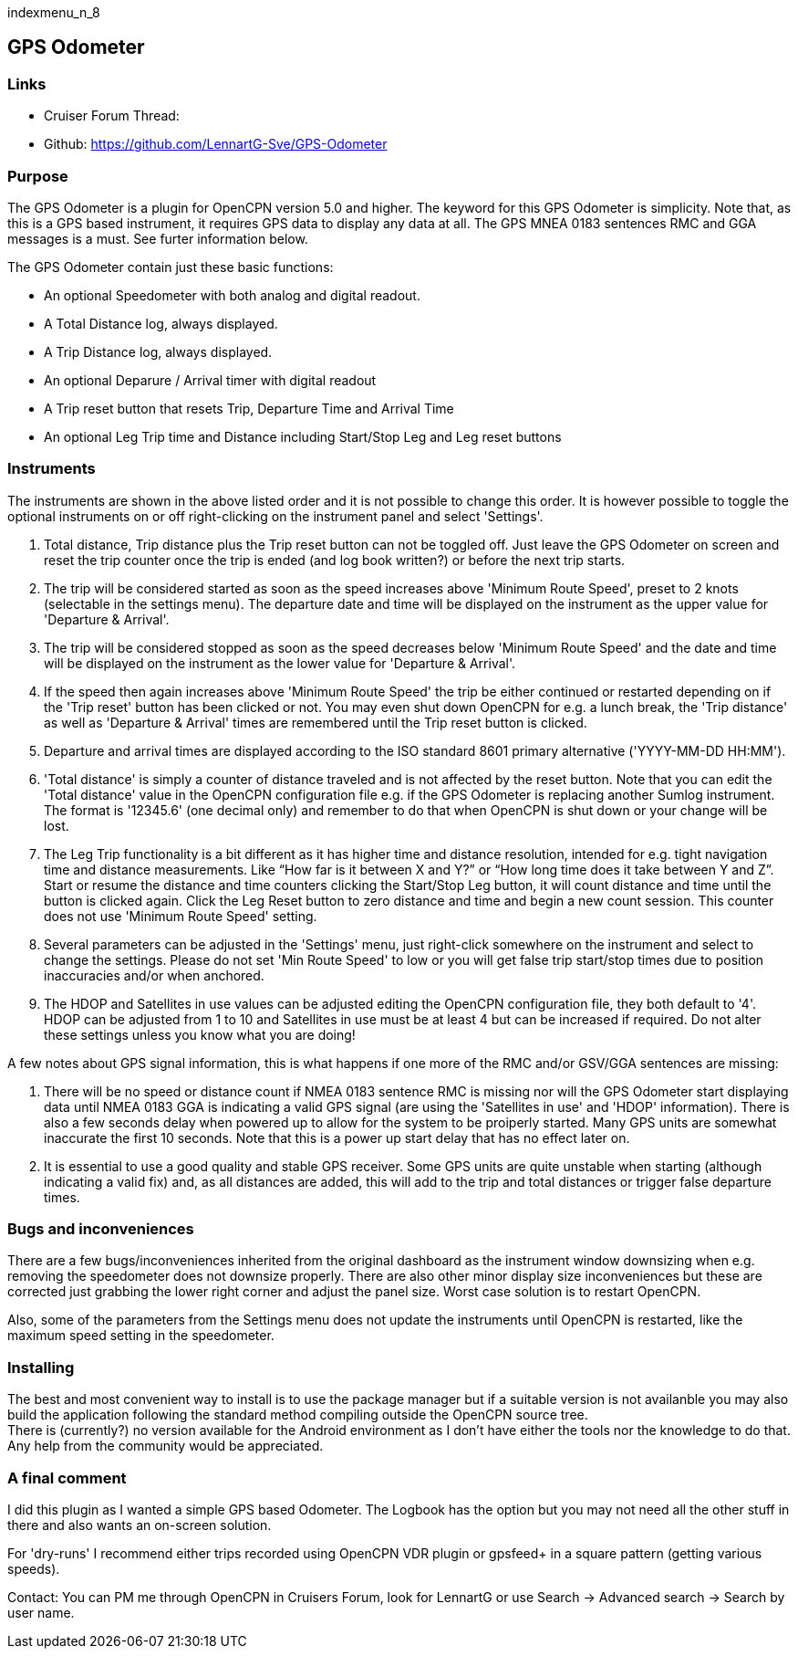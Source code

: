 indexmenu_n_8

== GPS Odometer

=== Links

* Cruiser Forum Thread:
* Github: https://github.com/LennartG-Sve/GPS-Odometer

=== Purpose

The GPS Odometer is a plugin for OpenCPN version 5.0 and higher. The
keyword for this GPS Odometer is simplicity. Note that, as this is a GPS
based instrument, it requires GPS data to display any data at all. The
GPS MNEA 0183 sentences RMC and GGA messages is a must. See furter
information below.

The GPS Odometer contain just these basic functions:

* An optional Speedometer with both analog and digital readout.
* A Total Distance log, always displayed.
* A Trip Distance log, always displayed.
* An optional Deparure / Arrival timer with digital readout
* A Trip reset button that resets Trip, Departure Time and Arrival Time
* An optional Leg Trip time and Distance including Start/Stop Leg and
Leg reset buttons

=== Instruments

The instruments are shown in the above listed order and it is not
possible to change this order. It is however possible to toggle the
optional instruments on or off right-clicking on the instrument panel
and select 'Settings'.

. Total distance, Trip distance plus the Trip reset button can not be
toggled off. Just leave the GPS Odometer on screen and reset the trip
counter once the trip is ended (and log book written?) or before the
next trip starts.
. The trip will be considered started as soon as the speed increases
above 'Minimum Route Speed', preset to 2 knots (selectable in the
settings menu). The departure date and time will be displayed on the
instrument as the upper value for 'Departure & Arrival'.
. The trip will be considered stopped as soon as the speed decreases
below 'Minimum Route Speed' and the date and time will be displayed on
the instrument as the lower value for 'Departure & Arrival'.
. If the speed then again increases above 'Minimum Route Speed' the trip
be either continued or restarted depending on if the 'Trip reset' button
has been clicked or not. You may even shut down OpenCPN for e.g. a lunch
break, the 'Trip distance' as well as 'Departure & Arrival' times are
remembered until the Trip reset button is clicked.
. Departure and arrival times are displayed according to the ISO
standard 8601 primary alternative ('YYYY-MM-DD HH:MM').
. 'Total distance' is simply a counter of distance traveled and is not
affected by the reset button. Note that you can edit the 'Total
distance' value in the OpenCPN configuration file e.g. if the GPS
Odometer is replacing another Sumlog instrument. The format is '12345.6'
(one decimal only) and remember to do that when OpenCPN is shut down or
your change will be lost.
. The Leg Trip functionality is a bit different as it has higher time
and distance resolution, intended for e.g. tight navigation time and
distance measurements. Like “How far is it between X and Y?” or “How
long time does it take between Y and Z”. Start or resume the distance
and time counters clicking the Start/Stop Leg button, it will count
distance and time until the button is clicked again. Click the Leg Reset
button to zero distance and time and begin a new count session. This
counter does not use 'Minimum Route Speed' setting.
. Several parameters can be adjusted in the 'Settings' menu, just
right-click somewhere on the instrument and select to change the
settings. Please do not set 'Min Route Speed' to low or you will get
false trip start/stop times due to position inaccuracies and/or when
anchored.
. The HDOP and Satellites in use values can be adjusted editing the
OpenCPN configuration file, they both default to '4'. +
HDOP can be adjusted from 1 to 10 and Satellites in use must be at least
4 but can be increased if required. Do not alter these settings unless
you know what you are doing!

A few notes about GPS signal information, this is what happens if one
more of the RMC and/or GSV/GGA sentences are missing:

. There will be no speed or distance count if NMEA 0183 sentence RMC is
missing nor will the GPS Odometer start displaying data until NMEA 0183
GGA is indicating a valid GPS signal (are using the 'Satellites in use'
and 'HDOP' information). There is also a few seconds delay when powered
up to allow for the system to be proiperly started. Many GPS units are
somewhat inaccurate the first 10 seconds. Note that this is a power up
start delay that has no effect later on.
. It is essential to use a good quality and stable GPS receiver. Some
GPS units are quite unstable when starting (although indicating a valid
fix) and, as all distances are added, this will add to the trip and
total distances or trigger false departure times.

=== Bugs and inconveniences

There are a few bugs/inconveniences inherited from the original
dashboard as the instrument window downsizing when e.g. removing the
speedometer does not downsize properly. There are also other minor
display size inconveniences but these are corrected just grabbing the
lower right corner and adjust the panel size. Worst case solution is to
restart OpenCPN.

Also, some of the parameters from the Settings menu does not update the
instruments until OpenCPN is restarted, like the maximum speed setting
in the speedometer.

=== Installing

The best and most convenient way to install is to use the package
manager but if a suitable version is not availanble you may also build
the application following the standard method compiling outside the
OpenCPN source tree. +
There is (currently?) no version available for the Android environment
as I don't have either the tools nor the knowledge to do that. Any help
from the community would be appreciated.

=== A final comment

I did this plugin as I wanted a simple GPS based Odometer. The Logbook
has the option but you may not need all the other stuff in there and
also wants an on-screen solution.

For 'dry-runs' I recommend either trips recorded using OpenCPN VDR
plugin or gpsfeed+ in a square pattern (getting various speeds).

Contact: You can PM me through OpenCPN in Cruisers Forum, look for
LennartG or use Search → Advanced search → Search by user name.
